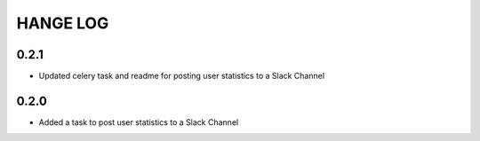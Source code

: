 HANGE LOG
==========
0.2.1
-----
- Updated celery task and readme for posting user statistics to a Slack Channel

0.2.0
-----
- Added a task to post user statistics to a Slack Channel
